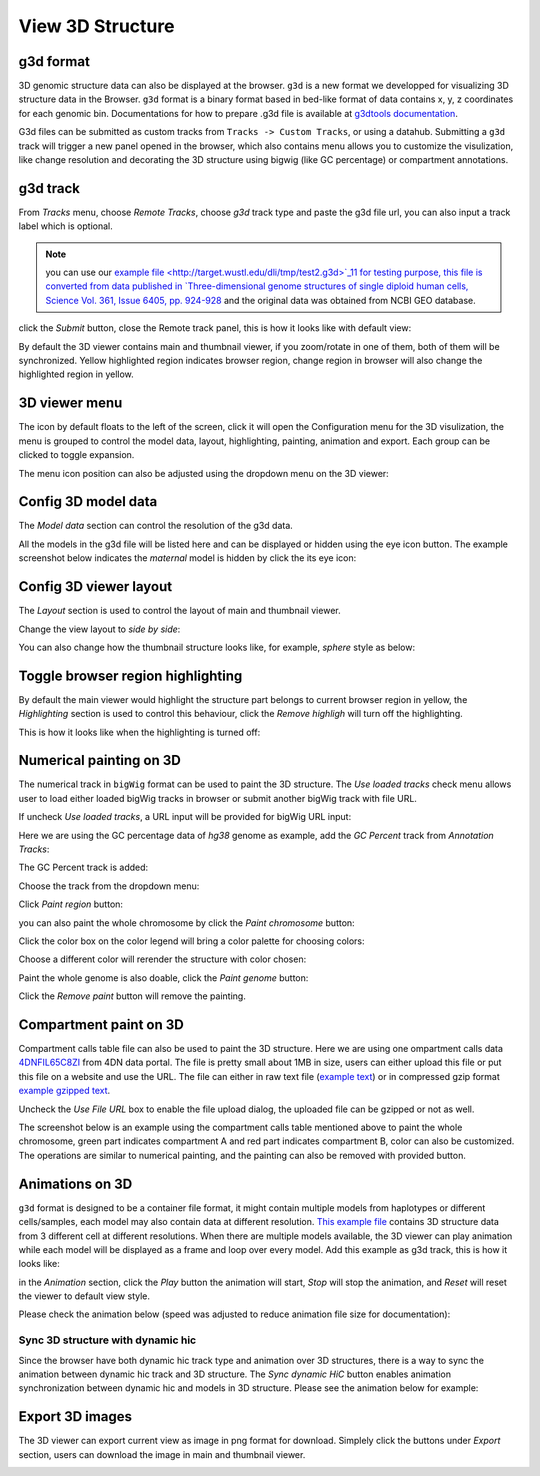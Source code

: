 View 3D Structure
=================

g3d format
----------

3D genomic structure data can also be displayed at the browser. ``g3d`` is a new format we developped for visualizing 3D structure data in the Browser. ``g3d`` format is a binary format based
in bed-like format of data contains x, y, z coordinates for each genomic bin. Documentations
for how to prepare .g3d file is available at `g3dtools documentation <https://g3d.readthedocs.io/en/latest/g3dtools.html>`_.

G3d files can be submitted as custom tracks from ``Tracks -> Custom Tracks``, or using a datahub. Submitting a ``g3d`` track will trigger a new panel opened in the browser, which also contains menu allows you to customize the visulization, like change resolution and decorating the 3D structure using bigwig (like GC percentage) or compartment annotations.

g3d track
---------

From `Tracks` menu, choose `Remote Tracks`, choose `g3d` track type and paste the g3d file url, you can also input a track label which is optional.

.. note:: you can use our `example file <http://target.wustl.edu/dli/tmp/test2.g3d>`_11 for testing purpose, this file is converted from data published in `Three-dimensional genome structures of single diploid human cells, Science Vol. 361, Issue 6405, pp. 924-928 <https://science.sciencemag.org/content/361/6405/924.long>`_ and the original data was obtained from NCBI GEO database.

.. image:: _static/g3d_1.png

click the `Submit` button, close the Remote track panel, this is how it looks like with default view:

.. image:: _static/g3d_2.png

By default the 3D viewer contains main and thumbnail viewer, if you zoom/rotate in one of them, both of them will be synchronized. Yellow highlighted region indicates browser region, change region in browser will also change the highlighted region in yellow.

3D viewer menu
--------------

The |g3dmenu| icon by default floats to the left of the screen, click it will open the Configuration menu for the 3D visulization, the menu is grouped to control the model data, layout, highlighting, painting, animation and export. Each group can be clicked to toggle expansion.

.. |g3dmenu| image:: _static/g3d_3.png
    :width: 32

.. image:: _static/g3d_4.png

The menu icon position can also be adjusted using the dropdown menu on the 3D viewer:

.. image:: _static/g3d_5.png

Config 3D model data
--------------------

The `Model data` section can control the resolution of the g3d data. 

.. image:: _static/g3d_6.png

All the models in the g3d file will be listed here and can be displayed or hidden using the eye icon button. The example screenshot below indicates the `maternal` model is hidden by click the its eye icon:

.. image:: _static/g3d_7.png

Config 3D viewer layout
-----------------------

The `Layout` section is used to control the layout of main and thumbnail viewer.

.. image:: _static/g3d_8.png

Change the view layout to `side by side`:

.. image:: _static/g3d_9.png

You can also change how the thumbnail structure looks like, for example, `sphere` style as below:

.. image:: _static/g3d_10.png

Toggle browser region highlighting
----------------------------------

By default the main viewer would highlight the structure part belongs to current browser region in yellow, the `Highlighting` section is used to control this behaviour, click the `Remove highligh` will turn off the highlighting.

.. image:: _static/g3d_11.png

This is how it looks like when the highlighting is turned off:

.. image:: _static/g3d_12.png


Numerical painting on 3D
------------------------

The numerical track in ``bigWig`` format can be used to paint the 3D structure. The `Use loaded tracks` check menu allows user to load either loaded bigWig tracks in browser or submit another bigWig track with file URL.

.. image:: _static/g3d_13.png

If uncheck `Use loaded tracks`, a URL input will be provided for bigWig URL input:

.. image:: _static/g3d_14.png

Here we are using the GC percentage data of `hg38` genome as example, add the `GC Percent` track from `Annotation Tracks`:

.. image:: _static/g3d_15.png

The GC Percent track is added:

.. image:: _static/g3d_16.png

Choose the track from the dropdown menu:

.. image:: _static/g3d_17.png

Click `Paint region` button:

.. image:: _static/g3d_18.png

you can also paint the whole chromosome by click the `Paint chromosome` button:

.. image:: _static/g3d_19.png

Click the color box on the color legend will bring a color palette for choosing colors:

.. image:: _static/g3d_20.png

Choose a different color will rerender the structure with color chosen:

.. image:: _static/g3d_21.png

Paint the whole genome is also doable, click the `Paint genome` button:

.. image:: _static/g3d_22.png

Click the `Remove paint` button will remove the painting.


Compartment paint on 3D
-----------------------

Compartment calls table file can also be used to paint the 3D structure. Here we are using one ompartment calls data `4DNFIL65C8ZI <https://data.4dnucleome.org/files-processed/4DNFIL65C8ZI/>`_ from 4DN data portal. The file is pretty small about 1MB in size, users can either upload this file or put this file on a website and use the URL. The file can either in raw text file (`example text <https://wangftp.wustl.edu/~dli/tmp/4DNFIL65C8ZI_copy.txt>`_) or in compressed gzip format `example gzipped text <https://wangftp.wustl.edu/~dli/tmp/4DNFIL65C8ZI.txt.gz>`_.

.. image:: _static/g3d_23.png

Uncheck the `Use File URL` box to enable the file upload dialog, the uploaded file can be gzipped or not as well.

.. image:: _static/g3d_24.png

The screenshot below is an example using the compartment calls table mentioned above to paint the whole chromosome, green part indicates compartment A and red part indicates compartment B, color can also be customized. The operations are similar to numerical painting, and the painting can also be removed with provided button.

.. image:: _static/g3d_25.png

Animations on 3D
----------------

``g3d`` format is designed to be a container file format, it might contain multiple models from haplotypes or different cells/samples, each model may also contain data at different resolution. `This example file <http://target.wustl.edu/dli/tmp/hic-sync-3d/gm12878_cell1-3-5.g3d>`_ contains 3D structure data from 3 different cell at different resolutions. When there are multiple models available, the 3D viewer can play animation while each model will be displayed as a frame and loop over every model. Add this example as g3d track, this is how it looks like:

.. image:: _static/g3d_27.png

in the `Animation` section, click the `Play` button the animation will start, `Stop` will stop the animation, and `Reset` will reset the viewer to default view style.

.. image:: _static/g3d_28.png

Please check the animation below (speed was adjusted to reduce animation file size for documentation): 

.. image:: _static/g3d_29.gif

Sync 3D structure with dynamic hic
~~~~~~~~~~~~~~~~~~~~~~~~~~~~~~~~~~

Since the browser have both dynamic hic track type and animation over 3D structures, there is a way to sync the animation between dynamic hic track and 3D structure. The `Sync dynamic HiC` button enables animation synchronization between dynamic hic and models in 3D structure. Please see the animation below for example:

.. image:: _static/g3d_30.gif

Export 3D images
----------------

The 3D viewer can export current view as image in png format for download. Simplely click the buttons under `Export` section, users can download the image in main and thumbnail viewer.

.. image:: _static/g3d_26.png

